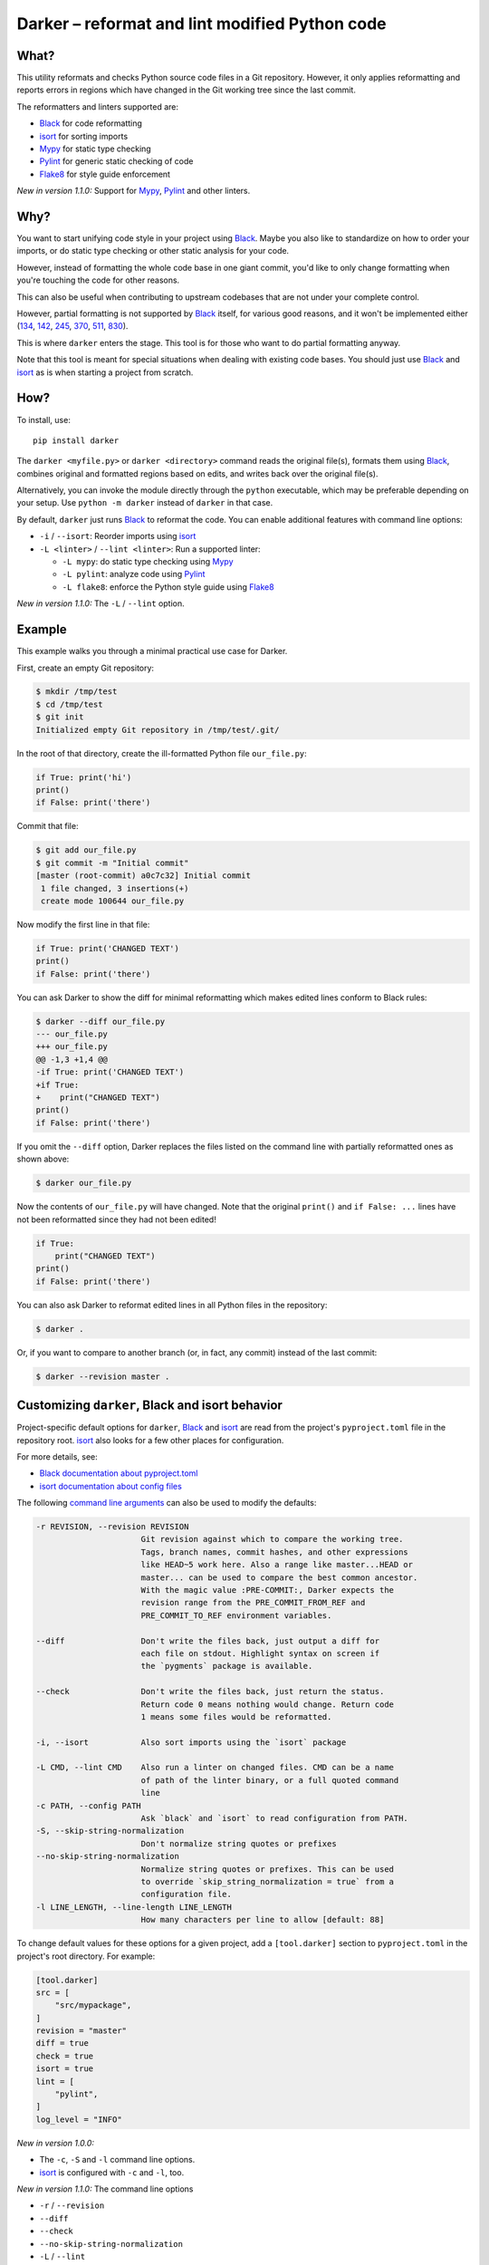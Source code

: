=================================================
 Darker – reformat and lint modified Python code
=================================================

|build-badge|_ |license-badge|_ |pypi-badge|_ |downloads-badge|_ |black-badge|_ |changelog-badge|_

.. |build-badge| image:: https://github.com/akaihola/darker/actions/workflows/python-package.yml/badge.svg
.. _build-badge: https://github.com/akaihola/darker/actions/workflows/python-package.yml?query=branch%3Amaster
.. |license-badge| image:: https://img.shields.io/badge/License-BSD%203--Clause-blue.svg
.. _license-badge: https://github.com/akaihola/darker/blob/master/LICENSE.rst
.. |pypi-badge| image:: https://img.shields.io/pypi/v/darker
.. _pypi-badge: https://pypi.org/project/darker/
.. |downloads-badge| image:: https://pepy.tech/badge/darker
.. _downloads-badge: https://pepy.tech/project/darker
.. |black-badge| image:: https://img.shields.io/badge/code%20style-black-000000.svg
.. _black-badge: https://github.com/psf/black
.. |changelog-badge| image:: https://img.shields.io/badge/-change%20log-purple
.. _changelog-badge: https://github.com/akaihola/darker/blob/master/CHANGES.rst

What?
=====

This utility reformats and checks Python source code files in a Git repository.
However, it only applies reformatting and reports errors
in regions which have changed in the Git working tree since the last commit.

The reformatters and linters supported are:

- Black_ for code reformatting
- isort_ for sorting imports
- Mypy_ for static type checking
- Pylint_ for generic static checking of code
- Flake8_ for style guide enforcement

*New in version 1.1.0:* Support for Mypy_, Pylint_ and other linters.

.. _Black: https://github.com/python/black
.. _isort: https://github.com/timothycrosley/isort
.. _Mypy: https://pypi.org/project/mypy
.. _Pylint: https://pypi.org/project/pylint
.. _Flake8: https://pypi.org/project/flake8

Why?
====

You want to start unifying code style in your project using Black_.
Maybe you also like to standardize on how to order your imports,
or do static type checking or other static analysis for your code.

However, instead of formatting the whole code base in one giant commit,
you'd like to only change formatting when you're touching the code for other reasons.

This can also be useful
when contributing to upstream codebases that are not under your complete control.

However, partial formatting is not supported by Black_ itself,
for various good reasons, and it won't be implemented either
(`134`__, `142`__, `245`__, `370`__, `511`__, `830`__).

__ https://github.com/python/black/issues/134
__ https://github.com/python/black/issues/142
__ https://github.com/python/black/issues/245
__ https://github.com/python/black/issues/370
__ https://github.com/python/black/issues/511
__ https://github.com/python/black/issues/830

This is where ``darker`` enters the stage.
This tool is for those who want to do partial formatting anyway.

Note that this tool is meant for special situations
when dealing with existing code bases.
You should just use Black_ and isort_ as is when starting a project from scratch.

How?
====

To install, use::

  pip install darker

The ``darker <myfile.py>`` or ``darker <directory>`` command
reads the original file(s),
formats them using Black_,
combines original and formatted regions based on edits,
and writes back over the original file(s).

Alternatively, you can invoke the module directly through the ``python`` executable,
which may be preferable depending on your setup.
Use ``python -m darker`` instead of ``darker`` in that case.

By default, ``darker`` just runs Black_ to reformat the code.
You can enable additional features with command line options:

- ``-i`` / ``--isort``: Reorder imports using isort_
- ``-L <linter>`` / ``--lint <linter>``: Run a supported linter:

  - ``-L mypy``: do static type checking using Mypy_
  - ``-L pylint``: analyze code using Pylint_
  - ``-L flake8``: enforce the Python style guide using Flake8_

*New in version 1.1.0:* The ``-L`` / ``--lint`` option.

Example
=======

This example walks you through a minimal practical use case for Darker.

First, create an empty Git repository:

.. code-block:: shell

   $ mkdir /tmp/test
   $ cd /tmp/test
   $ git init
   Initialized empty Git repository in /tmp/test/.git/

In the root of that directory, create the ill-formatted Python file ``our_file.py``:

.. code-block:: python

   if True: print('hi')
   print()
   if False: print('there')

Commit that file:

.. code-block:: shell

   $ git add our_file.py
   $ git commit -m "Initial commit"
   [master (root-commit) a0c7c32] Initial commit
    1 file changed, 3 insertions(+)
    create mode 100644 our_file.py

Now modify the first line in that file:

.. code-block:: python

   if True: print('CHANGED TEXT')
   print()
   if False: print('there')

You can ask Darker to show the diff for minimal reformatting
which makes edited lines conform to Black rules:

.. code-block:: diff

   $ darker --diff our_file.py
   --- our_file.py
   +++ our_file.py
   @@ -1,3 +1,4 @@
   -if True: print('CHANGED TEXT')
   +if True:
   +    print("CHANGED TEXT")
   print()
   if False: print('there')

If you omit the ``--diff`` option,
Darker replaces the files listed on the command line
with partially reformatted ones as shown above:

.. code-block:: shell

   $ darker our_file.py

Now the contents of ``our_file.py`` will have changed.
Note that the original ``print()`` and ``if False: ...`` lines have not been reformatted
since they had not been edited!

.. code-block:: python

   if True:
       print("CHANGED TEXT")
   print()
   if False: print('there')

You can also ask Darker to reformat edited lines in all Python files in the repository:

.. code-block:: shell

   $ darker .

Or, if you want to compare to another branch (or, in fact, any commit)
instead of the last commit:

.. code-block:: shell

   $ darker --revision master .


Customizing ``darker``, Black and isort behavior
================================================

Project-specific default options for ``darker``, Black_ and isort_
are read from the project's ``pyproject.toml`` file in the repository root.
isort_ also looks for a few other places for configuration.

For more details, see:

- `Black documentation about pyproject.toml`_
- `isort documentation about config files`_

The following `command line arguments`_ can also be used to modify the defaults:

.. code-block:: shell

     -r REVISION, --revision REVISION
                           Git revision against which to compare the working tree.
                           Tags, branch names, commit hashes, and other expressions
                           like HEAD~5 work here. Also a range like master...HEAD or
                           master... can be used to compare the best common ancestor.
                           With the magic value :PRE-COMMIT:, Darker expects the
                           revision range from the PRE_COMMIT_FROM_REF and
                           PRE_COMMIT_TO_REF environment variables.

     --diff                Don't write the files back, just output a diff for
                           each file on stdout. Highlight syntax on screen if
                           the `pygments` package is available.

     --check               Don't write the files back, just return the status.
                           Return code 0 means nothing would change. Return code
                           1 means some files would be reformatted.

     -i, --isort           Also sort imports using the `isort` package

     -L CMD, --lint CMD    Also run a linter on changed files. CMD can be a name
                           of path of the linter binary, or a full quoted command
                           line
     -c PATH, --config PATH
                           Ask `black` and `isort` to read configuration from PATH.
     -S, --skip-string-normalization
                           Don't normalize string quotes or prefixes
     --no-skip-string-normalization
                           Normalize string quotes or prefixes. This can be used
                           to override `skip_string_normalization = true` from a
                           configuration file.
     -l LINE_LENGTH, --line-length LINE_LENGTH
                           How many characters per line to allow [default: 88]

To change default values for these options for a given project,
add a ``[tool.darker]`` section to ``pyproject.toml`` in the project's root directory.
For example:

.. code-block:: toml

   [tool.darker]
   src = [
       "src/mypackage",
   ]
   revision = "master"
   diff = true
   check = true
   isort = true
   lint = [
       "pylint",
   ]
   log_level = "INFO"

*New in version 1.0.0:*

- The ``-c``, ``-S`` and ``-l`` command line options.
- isort_ is configured with ``-c`` and ``-l``, too.

*New in version 1.1.0:* The command line options

- ``-r`` / ``--revision``
- ``--diff``
- ``--check``
- ``--no-skip-string-normalization``
- ``-L`` / ``--lint``

*New in version 1.2.0:* Support for

- commit ranges in ``-r`` / ``--revision``.
- a ``[tool.darker]`` section in ``pyproject.toml``.

*New in version 1.2.2:* Support for ``-r :PRE-COMMIT:`` / ``--revision=:PRE_COMMIT:``

.. _Black documentation about pyproject.toml: https://black.readthedocs.io/en/stable/pyproject_toml.html
.. _isort documentation about config files: https://timothycrosley.github.io/isort/docs/configuration/config_files/
.. _command line arguments: https://black.readthedocs.io/en/stable/installation_and_usage.html#command-line-options

Editor integration
==================

Many editors have plugins or recipes for integrating Black_.
You may be able to adapt them to be used with ``darker``.
See `editor integration`__ in the Black_ documentation.

__ https://github.com/psf/black/#editor-integration

PyCharm/IntelliJ IDEA
---------------------

1. Install ``darker``::

     $ pip install darker

2. Locate your ``darker`` installation folder.

   On macOS / Linux / BSD::

     $ which darker
     /usr/local/bin/darker  # possible location

   On Windows::

     $ where darker
     %LocalAppData%\Programs\Python\Python36-32\Scripts\darker.exe  # possible location

3. Open External tools in PyCharm/IntelliJ IDEA

   On macOS:

   ``PyCharm -> Preferences -> Tools -> External Tools``

   On Windows / Linux / BSD:

   ``File -> Settings -> Tools -> External Tools``

4. Click the ``+`` icon to add a new external tool with the following values:

   - Name: Darker
   - Description: Use Black to auto-format regions changed since the last git commit.
   - Program: <install_location_from_step_2>
   - Arguments: ``"$FilePath$"``

   If you need any extra command line arguments
   like the ones which change Black behavior,
   you can add them to the ``Arguments`` field, e.g.::

       --config /home/myself/black.cfg "$FilePath$"

5. Format the currently opened file by selecting ``Tools -> External Tools -> Darker``.

   - Alternatively, you can set a keyboard shortcut by navigating to
     ``Preferences or Settings -> Keymap -> External Tools -> External Tools - Darker``

6. Optionally, run ``darker`` on every file save:

   1. Make sure you have the `File Watcher`__ plugin installed.
   2. Go to ``Preferences or Settings -> Tools -> File Watchers`` and click ``+`` to add
      a new watcher:

      - Name: Darker
      - File type: Python
      - Scope: Project Files
      - Program: <install_location_from_step_2>
      - Arguments: ``$FilePath$``
      - Output paths to refresh: ``$FilePath$``
      - Working directory: ``$ProjectFileDir$``

   3. Uncheck "Auto-save edited files to trigger the watcher"

__ https://plugins.jetbrains.com/plugin/7177-file-watchers

Visual Studio Code
------------------

1. Install ``darker``::

     $ pip install darker

2. Locate your ``darker`` installation folder.

   On macOS / Linux / BSD::

     $ which darker
     /usr/local/bin/darker  # possible location

   On Windows::

     $ where darker
     %LocalAppData%\Programs\Python\Python36-32\Scripts\darker.exe  # possible location

3. Add these configuration options to VS code, ``Cmd-Shift-P``, ``Open Settings (JSON)``::

    "python.formatting.provider": "black",
    "python.formatting.blackPath": "<install_location_from_step_2>",
    "python.formatting.blackArgs": ["--diff"],

You can pass additional arguments to ``darker`` in the ``blackArgs`` option
(e.g. ``["--diff", "--isort"]``), but make sure at least ``--diff`` is included.


Vim
---

Unlike Black_ and many other formatters, ``darker`` needs access to the Git history.
Therefore it does not work properly with classical auto reformat plugins.

You can though ask vim to run ``darker`` on file save with the following in your
``.vimrc``:

.. code-block:: vim

   set autoread
   autocmd BufWritePost *.py silent :!darker %

- ``BufWritePost`` to run ``darker`` *once the file has been saved*,
- ``silent`` to not ask for confirmation each time,
- ``:!`` to run an external command,
- ``%`` for current file name.

Vim should automatically reload the file.


Using as a pre-commit hook
==========================

*New in version 1.2.1*

To use Darker locally as a Git pre-commit hook for a Python project,
do the following:

1. Install pre-commit_ in your environment
   (see `pre-commit Installation`_ for details).

1. Create a base pre-commit configuration::

       pre-commit sample-config >.pre-commit-config.yaml

1. Append to the created ``.pre-commit-config.yaml`` the following lines::

       -   repo: https://github.com/akaihola/darker
           rev: 1.2.3
           hooks:
           -   id: darker

1. install the Git hook scripts::

       pre-commit install

.. _pre-commit: https://pre-commit.com/
.. _pre-commit Installation: https://pre-commit.com/#installation


How does it work?
=================

Darker takes a ``git diff`` of your Python files,
records which lines of current files have been edited or added since the last commit.
It then runs Black_ and notes which chunks of lines were reformatted.
Finally, only those reformatted chunks on which edited lines fall (even partially)
are applied to the edited file.

Also, in case the ``--isort`` option was specified,
isort_ is run on each edited file before applying Black_.
Similarly, each linter requested using the `--lint <command>` option is run,
and only linting errors/warnings on modified lines are displayed.


License
=======

BSD. See ``LICENSE.rst``.


Prior art
=========

- black-macchiato__
- darken__ (deprecated in favor of Darker; thanks Carreau__ for inspiration!)

__ https://github.com/wbolster/black-macchiato
__ https://github.com/Carreau/darken
__ https://github.com/Carreau


Interesting code formatting and analysis projects to watch
==========================================================

The following projects are related to Black_ or Darker in some way or another.
Some of them we might want to integrate to be part of a Darker run.

- blacken-docs__ – Run Black_ on Python code blocks in documentation files
- blackdoc__ – Run Black_ on documentation code snippets
- velin__ – Reformat docstrings that follow the numpydoc__ convention
- diff-cov-lint__ – Pylint and coverage reports for git diff only
- xenon__ – Monitor code complexity
- pyupgrade__ – Upgrade syntax for newer versions of the language (see `#51`_)

__ https://github.com/asottile/blacken-docs
__ https://github.com/keewis/blackdoc
__ https://github.com/Carreau/velin
__ https://pypi.org/project/numpydoc
__ https://gitlab.com/sVerentsov/diff-cov-lint
__ https://github.com/rubik/xenon
__ https://github.com/asottile/pyupgrade
.. _#51: https://github.com/akaihola/darker/pull/51


Contributors ✨
===============

Thanks goes to these wonderful people (`emoji key`_):

.. raw:: html

   <!-- ALL-CONTRIBUTORS-LIST:START - Do not remove or modify this section -->
   <table>
       <tr>
           <td align="center">
               <a href="https://github.com/akaihola">
                   <img src="https://avatars.githubusercontent.com/u/13725?v=3" width="100px;" alt="@akaihola"/>
                   <br />
                   <sub><b>Antti Kaihola</b></sub>
               </a>
               <br />
               <a href="#question-akaihola" title="Answering Questions">💬</a>
               <a href="https://github.com/akaihola/darker/commits?author=akaihola"
                  title="Code">💻</a>
               <a href="https://github.com/akaihola/darker/commits?author=akaihola"
                  title="Documentation">📖</a>
               <a href="https://github.com/akaihola/darker/pulls?q=is%3Apr+reviewed-by%3Aakaihola"
                  title="Reviewed Pull Requests">👀</a>
               <a href="#maintenance-akaihola" title="Maintenance">🚧</a>
           </td>
           <td align="center">
               <a href="https://github.com/Carreau">
                   <img src="https://avatars.githubusercontent.com/u/335567?v=3" width="100px;" alt="@Carreau"/>
                   <br />
                   <sub><b>Matthias Bussonnier</b></sub>
               </a>
               <br />
               <a href="https://github.com/akaihola/darker/commits?author=Carreau"
                  title="Code">💻</a>
               <a href="https://github.com/akaihola/darker/commits?author=Carreau"
                  title="Documentation">📖</a>
               <a href="https://github.com/akaihola/darker/pulls?q=is%3Apr+reviewed-by%3ACarreau"
                  title="Reviewed Pull Requests">👀</a>
           </td>
           <td align="center">
               <a href="https://github.com/casio">
                   <img src="https://avatars.githubusercontent.com/u/29784?v=3" width="100px;" alt="@casio"/>
                   <br />
                   <sub><b>Carsten Kraus</b></sub>
               </a>
               <br />
               <a href="https://github.com/akaihola/darker/issues?q=author%3Acasio"
                  title="Bug reports">🐛</a>
           </td>
           <td align="center">
               <a href="https://github.com/CircleOnCircles">
                   <img src="https://avatars.githubusercontent.com/u/8089231?v=3" width="100px;" alt="@CircleOnCircles"/>
                   <br />
                   <sub><b>Nutchanon Ninyawee</b></sub>
               </a>
               <br />
               <a href="https://github.com/akaihola/darker/issues?q=author%3ACircleOnCircles"
                  title="Bug reports">🐛</a>
           </td>
           <td>
               <a href="https://github.com/CorreyL">
                   <img src="https://avatars.githubusercontent.com/u/16601729?v=3" width="100px;" alt="@CorreyL"/>
                   <br />
                   <sub><b>Correy Lim</b></sub>
               </a>
               <br />
               <a href="https://github.com/akaihola/darker/commits?author=CorreyL"
                  title="Code">💻</a>
               <a href="https://github.com/akaihola/darker/commits?author=CorreyL"
                  title="Documentation">📖</a>
               <a href="https://github.com/akaihola/darker/pulls?q=is%3Apr+reviewed-by%3ACorreyL"
                  title="Reviewed Pull Requests">👀</a>
           </td>
           <td align="center">
               <a href="https://github.com/DylanYoung">
                   <img src="https://avatars.githubusercontent.com/u/5795220?v=3" width="100px;" alt="@DylanYoung"/>
                   <br />
                   <sub><b>@DylanYoung</b></sub>
               </a>
               <br />
               <a href="https://github.com/akaihola/darker/issues?q=author%3ADylanYoung"
                  title="Bug reports">🐛</a>
           </td>
           <td align="center">
               <a href="https://github.com/Hainguyen1210">
                   <img src="https://avatars.githubusercontent.com/u/15359217?v=3" width="100px;" alt="@Hainguyen1210"/>
                   <br />
                   <sub><b>Will</b></sub>
               </a>
               <br />
               <a href="https://github.com/akaihola/darker/issues?q=author%3AHainguyen1210"
                  title="Bug reports">🐛</a>
           </td>
       </tr>
       <tr>
           <td align="center">
               <a href="https://github.com/KangOl">
                   <img src="https://avatars.githubusercontent.com/u/38731?v=3" width="100px;" alt="@KangOl"/>
                   <br />
                   <sub><b>Christophe Simonis</b></sub>
               </a>
               <br />
               <a href="https://github.com/akaihola/darker/issues?q=author%3AKangOl"
                  title="Bug reports">🐛</a>
           </td>
           <td align="center">
               <a href="https://github.com/Krischtopp">
                   <img src="https://avatars.githubusercontent.com/u/56152637?v=3" width="100px;" alt="@Krischtopp"/>
                   <br />
                   <sub><b>Krischtopp</b></sub>
               </a>
               <br />
               <a href="https://github.com/akaihola/darker/issues?q=author%3AKrischtopp"
                  title="Bug reports">🐛</a>
           </td>
           <td align="center">
               <a href="https://github.com/leotrs">
                   <img src="https://avatars.githubusercontent.com/u/1096704?v=3" width="100px;" alt="@leotrs"/>
                   <br />
                   <sub><b>Leo Torres</b></sub>
               </a>
               <br />
               <a href="https://github.com/akaihola/darker/issues?q=author%3Aleotrs"
                  title="Bug reports">🐛</a>
           </td>
           <td align="center">
               <a href="https://github.com/markddavidoff">
                   <img src="https://avatars.githubusercontent.com/u/1360543?v=3" width="100px;" alt="@markddavidoff"/>
                   <br />
                   <sub><b>Mark Davidoff</b></sub>
               </a>
               <br />
               <a href="https://github.com/akaihola/darker/issues?q=author%3Amarkddavidoff"
                  title="Bug reports">🐛</a>
           </td>
           <td align="center">
               <a href="https://github.com/martinRenou">
                   <img src="https://avatars.githubusercontent.com/u/21197331?v=3" width="100px;" alt="@martinRenou"/>
                   <br />
                   <sub><b>Martin Renou</b></sub>
               </a>
               <br />
               <a href="https://github.com/conda-forge/staged-recipes/search?q=darker&type=issues&author=martinRenou"
                  title="Code">💻</a>
           </td>
           <td>
               <a href="https://github.com/Mystic-Mirage">
                   <img src="https://avatars.githubusercontent.com/u/1079805?v=3" width="100px;" alt="@Mystic-Mirage"/>
                   <br />
                   <sub><b>Alexander Tishin</b></sub>
               </a>
               <br />
               <a href="https://github.com/akaihola/darker/commits?author=Mystic-Mirage"
                  title="Code">💻</a>
               <a href="https://github.com/akaihola/darker/commits?author=Mystic-Mirage"
                  title="Documentation">📖</a>
               <a href="https://github.com/akaihola/darker/pulls?q=is%3Apr+reviewed-by%3AMystic-Mirage"
                  title="Reviewed Pull Requests">👀</a>
           </td>
           <td align="center">
               <a href="https://github.com/Pacu2">
                   <img src="https://avatars.githubusercontent.com/u/21290461?v=3" width="100px;" alt="@Pacu2"/>
                   <br />
                   <sub><b>Filip Kucharczyk</b></sub>
               </a>
               <br />
               <a href="https://github.com/akaihola/darker/pulls?q=is%3Apr+author%3APacu2"
                  title="Code">💻</a>
               <a href="https://github.com/akaihola/darker/pulls?q=is%3Apr+reviewed-by%3APacu2"
                  title="Reviewed Pull Requests">👀</a>
           </td>
           </tr>
           <tr>
           <td align="center">
               <a href="https://github.com/philipgian">
                   <img src="https://avatars.githubusercontent.com/u/6884633?v=3" width="100px;" alt="@philipgian"/>
                   <br />
                   <sub><b>Filippos Giannakos</b></sub>
               </a>
               <br />
               <a href="https://github.com/akaihola/darker/pulls?q=is%3Apr+author%3Aphilipgian"
                  title="Code">💻</a>
           </td>
           <td align="center">
               <a href="https://github.com/rossbar">
                   <img src="https://avatars.githubusercontent.com/u/1268991?v=3" width="100px;" alt="@rossbar"/>
                   <br />
                   <sub><b>Ross Barnowski</b></sub>
               </a>
               <br />
               <a href="https://github.com/akaihola/darker/issues?q=author%3Arossbar"
                  title="Bug reports">🐛</a>
           </td>
           <td>
               <a href="https://github.com/samoylovfp">
                   <img src="https://avatars.githubusercontent.com/u/17025459?v=3" width="100px;" alt="@samoylovfp"/>
                   <br />
                   <sub><b>samoylovfp</b></sub>
               </a>
               <br />
               <a href="https://github.com/akaihola/darker/pulls?q=is%3Apr+reviewed-by%3Asamoylovfp"
                  title="Reviewed Pull Requests">👀</a>
           </td>
           <td align="center">
               <a href="https://github.com/shangxiao">
                   <img src="https://avatars.githubusercontent.com/u/1845938?v=3" width="100px;" alt="@shangxiao"/>
                   <br />
                   <sub><b>David Sanders</b></sub>
               </a>
               <br />
               <a href="https://github.com/akaihola/darker/pulls?q=is%3Apr+author%3Ashangxiao"
                  title="Code">💻</a>
               <a href="https://github.com/akaihola/darker/issues?q=author%3Ashangxiao"
                  title="Bug reports">🐛</a>
           </td>
           <td align="center">
               <a href="https://github.com/sherbie">
                   <img src="https://avatars.githubusercontent.com/u/15087653?v=3" width="100px;" alt="@sherbie"/>
                   <br />
                   <sub><b>Sean Hammond</b></sub>
               </a>
               <br />
               <a href="https://github.com/akaihola/darker/pulls?q=is%3Apr+reviewed-by%3Asherbie"
                  title="Reviewed Pull Requests">👀</a>
           </td>
           <td align="center">
               <a href="https://github.com/tkolleh">
                   <img src="https://avatars.githubusercontent.com/u/3095197?v=3" width="100px;" alt="@tkolleh"/>
                   <br />
                   <sub><b>TJ Kolleh</b></sub>
               </a>
               <br />
               <a href="https://github.com/akaihola/darker/issues?q=author%3Atkolleh"
                  title="Bug reports">🐛</a>
           </td>
           <td align="center">
               <a href="https://github.com/virtuald">
                   <img src="https://avatars.githubusercontent.com/u/567900?v=3" width="100px;" alt="@virtuald"/>
                   <br />
                   <sub><b>Dustin Spicuzza</b></sub>
               </a>
               <br />
               <a href="https://github.com/akaihola/darker/issues?q=author%3Avirtuald"
                  title="Bug reports">🐛</a>
           </td>
       </tr>
   </table>
   <!-- ALL-CONTRIBUTORS-LIST:END -->

This project follows the all-contributors_ specification.
Contributions of any kind are welcome!

.. _README.rst: https://github.com/akaihola/darker/README.rst
.. _emoji key: https://allcontributors.org/docs/en/emoji-key
.. _all-contributors: https://allcontributors.org


GitHub stars trend
==================

|stargazers|_

.. |stargazers| image:: https://starchart.cc/akaihola/darker.svg
.. _stargazers: https://starchart.cc/akaihola/darker
